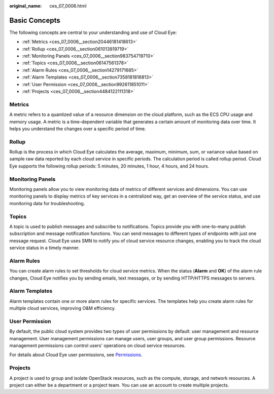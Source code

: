 :original_name: ces_07_0006.html

.. _ces_07_0006:

Basic Concepts
==============

The following concepts are central to your understanding and use of Cloud Eye:

-  :ref:`Metrics <ces_07_0006__section20446181418613>`
-  :ref:`Rollup <ces_07_0006__section061013819719>`
-  :ref:`Monitoring Panels <ces_07_0006__section983754719710>`
-  :ref:`Topics <ces_07_0006__section06147561378>`
-  :ref:`Alarm Rules <ces_07_0006__section14279171685>`
-  :ref:`Alarm Templates <ces_07_0006__section7358181816813>`
-  :ref:`User Permission <ces_07_0006__section992611851011>`
-  :ref:`Projects <ces_07_0006__section4484122111318>`

.. _ces_07_0006__section20446181418613:

Metrics
-------

A metric refers to a quantized value of a resource dimension on the cloud platform, such as the ECS CPU usage and memory usage. A metric is a time-dependent variable that generates a certain amount of monitoring data over time. It helps you understand the changes over a specific period of time.

.. _ces_07_0006__section061013819719:

Rollup
------

Rollup is the process in which Cloud Eye calculates the average, maximum, minimum, sum, or variance value based on sample raw data reported by each cloud service in specific periods. The calculation period is called rollup period. Cloud Eye supports the following rollup periods: 5 minutes, 20 minutes, 1 hour, 4 hours, and 24 hours.

.. _ces_07_0006__section983754719710:

Monitoring Panels
-----------------

Monitoring panels allow you to view monitoring data of metrics of different services and dimensions. You can use monitoring panels to display metrics of key services in a centralized way, get an overview of the service status, and use monitoring data for troubleshooting.

.. _ces_07_0006__section06147561378:

Topics
------

A topic is used to publish messages and subscribe to notifications. Topics provide you with one-to-many publish subscription and message notification functions. You can send messages to different types of endpoints with just one message request. Cloud Eye uses SMN to notify you of cloud service resource changes, enabling you to track the cloud service status in a timely manner.

.. _ces_07_0006__section14279171685:

Alarm Rules
-----------

You can create alarm rules to set thresholds for cloud service metrics. When the status (**Alarm** and **OK**) of the alarm rule changes, Cloud Eye notifies you by sending emails, text messages, or by sending HTTP/HTTPS messages to servers.

.. _ces_07_0006__section7358181816813:

Alarm Templates
---------------

Alarm templates contain one or more alarm rules for specific services. The templates help you create alarm rules for multiple cloud services, improving O&M efficiency.

.. _ces_07_0006__section992611851011:

User Permission
---------------

By default, the public cloud system provides two types of user permissions by default: user management and resource management. User management permissions can manage users, user groups, and user group permissions. Resource management permissions can control users' operations on cloud service resources.

For details about Cloud Eye user permissions, see `Permissions <https://docs.otc.t-systems.com/en-us/permissions/index.html>`__.

.. _ces_07_0006__section4484122111318:

Projects
--------

A project is used to group and isolate OpenStack resources, such as the compute, storage, and network resources. A project can either be a department or a project team. You can use an account to create multiple projects.
